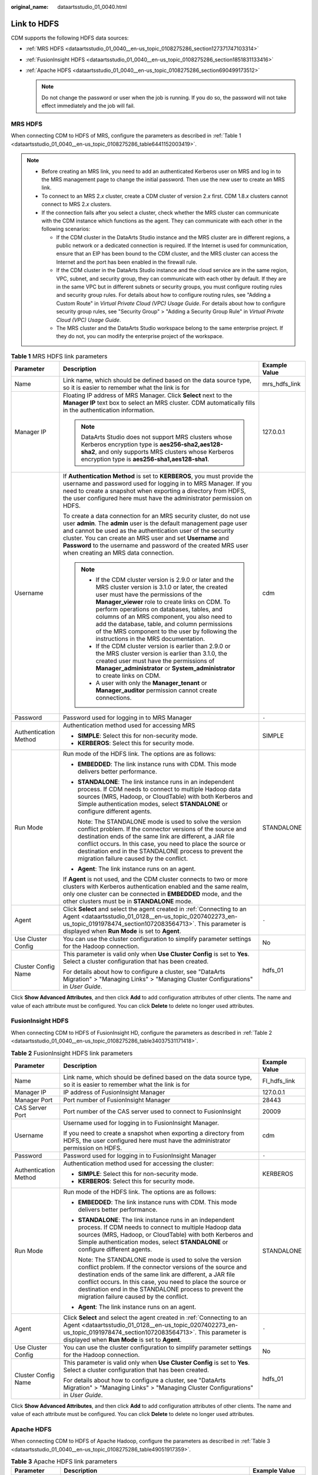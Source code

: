 :original_name: dataartsstudio_01_0040.html

.. _dataartsstudio_01_0040:

Link to HDFS
============

CDM supports the following HDFS data sources:

-  :ref:`MRS HDFS <dataartsstudio_01_0040__en-us_topic_0108275286_section127371747103314>`
-  :ref:`FusionInsight HDFS <dataartsstudio_01_0040__en-us_topic_0108275286_section1851831133416>`
-  :ref:`Apache HDFS <dataartsstudio_01_0040__en-us_topic_0108275286_section690499173512>`

   .. note::

      Do not change the password or user when the job is running. If you do so, the password will not take effect immediately and the job will fail.

.. _dataartsstudio_01_0040__en-us_topic_0108275286_section127371747103314:

MRS HDFS
--------

When connecting CDM to HDFS of MRS, configure the parameters as described in :ref:`Table 1 <dataartsstudio_01_0040__en-us_topic_0108275286_table6441152003419>`.

.. note::

   -  Before creating an MRS link, you need to add an authenticated Kerberos user on MRS and log in to the MRS management page to change the initial password. Then use the new user to create an MRS link.
   -  To connect to an MRS 2.\ *x* cluster, create a CDM cluster of version 2.\ *x* first. CDM 1.8.\ *x* clusters cannot connect to MRS 2.\ *x* clusters.
   -  If the connection fails after you select a cluster, check whether the MRS cluster can communicate with the CDM instance which functions as the agent. They can communicate with each other in the following scenarios:

      -  If the CDM cluster in the DataArts Studio instance and the MRS cluster are in different regions, a public network or a dedicated connection is required. If the Internet is used for communication, ensure that an EIP has been bound to the CDM cluster, and the MRS cluster can access the Internet and the port has been enabled in the firewall rule.
      -  If the CDM cluster in the DataArts Studio instance and the cloud service are in the same region, VPC, subnet, and security group, they can communicate with each other by default. If they are in the same VPC but in different subnets or security groups, you must configure routing rules and security group rules. For details about how to configure routing rules, see "Adding a Custom Route" in *Virtual Private Cloud (VPC) Usage Guide*. For details about how to configure security group rules, see "Security Group" > "Adding a Security Group Rule" in *Virtual Private Cloud (VPC) Usage Guide*.
      -  The MRS cluster and the DataArts Studio workspace belong to the same enterprise project. If they do not, you can modify the enterprise project of the workspace.

.. _dataartsstudio_01_0040__en-us_topic_0108275286_table6441152003419:

.. table:: **Table 1** MRS HDFS link parameters

   +-----------------------+--------------------------------------------------------------------------------------------------------------------------------------------------------------------------------------------------------------------------------------------------------------------------------------------------------------------------------------------------------------------------------------------------------------------------------------------+-----------------------+
   | Parameter             | Description                                                                                                                                                                                                                                                                                                                                                                                                                                | Example Value         |
   +=======================+============================================================================================================================================================================================================================================================================================================================================================================================================================================+=======================+
   | Name                  | Link name, which should be defined based on the data source type, so it is easier to remember what the link is for                                                                                                                                                                                                                                                                                                                         | mrs_hdfs_link         |
   +-----------------------+--------------------------------------------------------------------------------------------------------------------------------------------------------------------------------------------------------------------------------------------------------------------------------------------------------------------------------------------------------------------------------------------------------------------------------------------+-----------------------+
   | Manager IP            | Floating IP address of MRS Manager. Click **Select** next to the **Manager IP** text box to select an MRS cluster. CDM automatically fills in the authentication information.                                                                                                                                                                                                                                                              | 127.0.0.1             |
   |                       |                                                                                                                                                                                                                                                                                                                                                                                                                                            |                       |
   |                       | .. note::                                                                                                                                                                                                                                                                                                                                                                                                                                  |                       |
   |                       |                                                                                                                                                                                                                                                                                                                                                                                                                                            |                       |
   |                       |    DataArts Studio does not support MRS clusters whose Kerberos encryption type is **aes256-sha2,aes128-sha2**, and only supports MRS clusters whose Kerberos encryption type is **aes256-sha1,aes128-sha1**.                                                                                                                                                                                                                              |                       |
   +-----------------------+--------------------------------------------------------------------------------------------------------------------------------------------------------------------------------------------------------------------------------------------------------------------------------------------------------------------------------------------------------------------------------------------------------------------------------------------+-----------------------+
   | Username              | If **Authentication Method** is set to **KERBEROS**, you must provide the username and password used for logging in to MRS Manager. If you need to create a snapshot when exporting a directory from HDFS, the user configured here must have the administrator permission on HDFS.                                                                                                                                                        | cdm                   |
   |                       |                                                                                                                                                                                                                                                                                                                                                                                                                                            |                       |
   |                       | To create a data connection for an MRS security cluster, do not use user **admin**. The **admin** user is the default management page user and cannot be used as the authentication user of the security cluster. You can create an MRS user and set **Username** and **Password** to the username and password of the created MRS user when creating an MRS data connection.                                                              |                       |
   |                       |                                                                                                                                                                                                                                                                                                                                                                                                                                            |                       |
   |                       | .. note::                                                                                                                                                                                                                                                                                                                                                                                                                                  |                       |
   |                       |                                                                                                                                                                                                                                                                                                                                                                                                                                            |                       |
   |                       |    -  If the CDM cluster version is 2.9.0 or later and the MRS cluster version is 3.1.0 or later, the created user must have the permissions of the **Manager_viewer** role to create links on CDM. To perform operations on databases, tables, and columns of an MRS component, you also need to add the database, table, and column permissions of the MRS component to the user by following the instructions in the MRS documentation. |                       |
   |                       |    -  If the CDM cluster version is earlier than 2.9.0 or the MRS cluster version is earlier than 3.1.0, the created user must have the permissions of **Manager_administrator** or **System_administrator** to create links on CDM.                                                                                                                                                                                                       |                       |
   |                       |    -  A user with only the **Manager_tenant** or **Manager_auditor** permission cannot create connections.                                                                                                                                                                                                                                                                                                                                 |                       |
   +-----------------------+--------------------------------------------------------------------------------------------------------------------------------------------------------------------------------------------------------------------------------------------------------------------------------------------------------------------------------------------------------------------------------------------------------------------------------------------+-----------------------+
   | Password              | Password used for logging in to MRS Manager                                                                                                                                                                                                                                                                                                                                                                                                | ``-``                 |
   +-----------------------+--------------------------------------------------------------------------------------------------------------------------------------------------------------------------------------------------------------------------------------------------------------------------------------------------------------------------------------------------------------------------------------------------------------------------------------------+-----------------------+
   | Authentication Method | Authentication method used for accessing MRS                                                                                                                                                                                                                                                                                                                                                                                               | SIMPLE                |
   |                       |                                                                                                                                                                                                                                                                                                                                                                                                                                            |                       |
   |                       | -  **SIMPLE**: Select this for non-security mode.                                                                                                                                                                                                                                                                                                                                                                                          |                       |
   |                       | -  **KERBEROS**: Select this for security mode.                                                                                                                                                                                                                                                                                                                                                                                            |                       |
   +-----------------------+--------------------------------------------------------------------------------------------------------------------------------------------------------------------------------------------------------------------------------------------------------------------------------------------------------------------------------------------------------------------------------------------------------------------------------------------+-----------------------+
   | Run Mode              | Run mode of the HDFS link. The options are as follows:                                                                                                                                                                                                                                                                                                                                                                                     | STANDALONE            |
   |                       |                                                                                                                                                                                                                                                                                                                                                                                                                                            |                       |
   |                       | -  **EMBEDDED**: The link instance runs with CDM. This mode delivers better performance.                                                                                                                                                                                                                                                                                                                                                   |                       |
   |                       |                                                                                                                                                                                                                                                                                                                                                                                                                                            |                       |
   |                       | -  **STANDALONE**: The link instance runs in an independent process. If CDM needs to connect to multiple Hadoop data sources (MRS, Hadoop, or CloudTable) with both Kerberos and Simple authentication modes, select **STANDALONE** or configure different agents.                                                                                                                                                                         |                       |
   |                       |                                                                                                                                                                                                                                                                                                                                                                                                                                            |                       |
   |                       |    Note: The STANDALONE mode is used to solve the version conflict problem. If the connector versions of the source and destination ends of the same link are different, a JAR file conflict occurs. In this case, you need to place the source or destination end in the STANDALONE process to prevent the migration failure caused by the conflict.                                                                                      |                       |
   |                       |                                                                                                                                                                                                                                                                                                                                                                                                                                            |                       |
   |                       | -  **Agent**: The link instance runs on an agent.                                                                                                                                                                                                                                                                                                                                                                                          |                       |
   |                       |                                                                                                                                                                                                                                                                                                                                                                                                                                            |                       |
   |                       | If **Agent** is not used, and the CDM cluster connects to two or more clusters with Kerberos authentication enabled and the same realm, only one cluster can be connected in **EMBEDDED** mode, and the other clusters must be in **STANDALONE** mode.                                                                                                                                                                                     |                       |
   +-----------------------+--------------------------------------------------------------------------------------------------------------------------------------------------------------------------------------------------------------------------------------------------------------------------------------------------------------------------------------------------------------------------------------------------------------------------------------------+-----------------------+
   | Agent                 | Click **Select** and select the agent created in :ref:`Connecting to an Agent <dataartsstudio_01_0128__en-us_topic_0207402273_en-us_topic_0191978474_section1072083564713>`. This parameter is displayed when **Run Mode** is set to **Agent**.                                                                                                                                                                                            | ``-``                 |
   +-----------------------+--------------------------------------------------------------------------------------------------------------------------------------------------------------------------------------------------------------------------------------------------------------------------------------------------------------------------------------------------------------------------------------------------------------------------------------------+-----------------------+
   | Use Cluster Config    | You can use the cluster configuration to simplify parameter settings for the Hadoop connection.                                                                                                                                                                                                                                                                                                                                            | No                    |
   +-----------------------+--------------------------------------------------------------------------------------------------------------------------------------------------------------------------------------------------------------------------------------------------------------------------------------------------------------------------------------------------------------------------------------------------------------------------------------------+-----------------------+
   | Cluster Config Name   | This parameter is valid only when **Use Cluster Config** is set to **Yes**. Select a cluster configuration that has been created.                                                                                                                                                                                                                                                                                                          | hdfs_01               |
   |                       |                                                                                                                                                                                                                                                                                                                                                                                                                                            |                       |
   |                       | For details about how to configure a cluster, see "DataArts Migration" > "Managing Links" > "Managing Cluster Configurations" in *User Guide*.                                                                                                                                                                                                                                                                                             |                       |
   +-----------------------+--------------------------------------------------------------------------------------------------------------------------------------------------------------------------------------------------------------------------------------------------------------------------------------------------------------------------------------------------------------------------------------------------------------------------------------------+-----------------------+

Click **Show Advanced Attributes**, and then click **Add** to add configuration attributes of other clients. The name and value of each attribute must be configured. You can click **Delete** to delete no longer used attributes.

.. _dataartsstudio_01_0040__en-us_topic_0108275286_section1851831133416:

FusionInsight HDFS
------------------

When connecting CDM to HDFS of FusionInsight HD, configure the parameters as described in :ref:`Table 2 <dataartsstudio_01_0040__en-us_topic_0108275286_table34037531171418>`.

.. _dataartsstudio_01_0040__en-us_topic_0108275286_table34037531171418:

.. table:: **Table 2** FusionInsight HDFS link parameters

   +-----------------------+-------------------------------------------------------------------------------------------------------------------------------------------------------------------------------------------------------------------------------------------------------------------------------------------------------------------------------------------------------+-----------------------+
   | Parameter             | Description                                                                                                                                                                                                                                                                                                                                           | Example Value         |
   +=======================+=======================================================================================================================================================================================================================================================================================================================================================+=======================+
   | Name                  | Link name, which should be defined based on the data source type, so it is easier to remember what the link is for                                                                                                                                                                                                                                    | FI_hdfs_link          |
   +-----------------------+-------------------------------------------------------------------------------------------------------------------------------------------------------------------------------------------------------------------------------------------------------------------------------------------------------------------------------------------------------+-----------------------+
   | Manager IP            | IP address of FusionInsight Manager                                                                                                                                                                                                                                                                                                                   | 127.0.0.1             |
   +-----------------------+-------------------------------------------------------------------------------------------------------------------------------------------------------------------------------------------------------------------------------------------------------------------------------------------------------------------------------------------------------+-----------------------+
   | Manager Port          | Port number of FusionInsight Manager                                                                                                                                                                                                                                                                                                                  | 28443                 |
   +-----------------------+-------------------------------------------------------------------------------------------------------------------------------------------------------------------------------------------------------------------------------------------------------------------------------------------------------------------------------------------------------+-----------------------+
   | CAS Server Port       | Port number of the CAS server used to connect to FusionInsight                                                                                                                                                                                                                                                                                        | 20009                 |
   +-----------------------+-------------------------------------------------------------------------------------------------------------------------------------------------------------------------------------------------------------------------------------------------------------------------------------------------------------------------------------------------------+-----------------------+
   | Username              | Username used for logging in to FusionInsight Manager.                                                                                                                                                                                                                                                                                                | cdm                   |
   |                       |                                                                                                                                                                                                                                                                                                                                                       |                       |
   |                       | If you need to create a snapshot when exporting a directory from HDFS, the user configured here must have the administrator permission on HDFS.                                                                                                                                                                                                       |                       |
   +-----------------------+-------------------------------------------------------------------------------------------------------------------------------------------------------------------------------------------------------------------------------------------------------------------------------------------------------------------------------------------------------+-----------------------+
   | Password              | Password used for logging in to FusionInsight Manager                                                                                                                                                                                                                                                                                                 | ``-``                 |
   +-----------------------+-------------------------------------------------------------------------------------------------------------------------------------------------------------------------------------------------------------------------------------------------------------------------------------------------------------------------------------------------------+-----------------------+
   | Authentication Method | Authentication method used for accessing the cluster:                                                                                                                                                                                                                                                                                                 | KERBEROS              |
   |                       |                                                                                                                                                                                                                                                                                                                                                       |                       |
   |                       | -  **SIMPLE**: Select this for non-security mode.                                                                                                                                                                                                                                                                                                     |                       |
   |                       | -  **KERBEROS**: Select this for security mode.                                                                                                                                                                                                                                                                                                       |                       |
   +-----------------------+-------------------------------------------------------------------------------------------------------------------------------------------------------------------------------------------------------------------------------------------------------------------------------------------------------------------------------------------------------+-----------------------+
   | Run Mode              | Run mode of the HDFS link. The options are as follows:                                                                                                                                                                                                                                                                                                | STANDALONE            |
   |                       |                                                                                                                                                                                                                                                                                                                                                       |                       |
   |                       | -  **EMBEDDED**: The link instance runs with CDM. This mode delivers better performance.                                                                                                                                                                                                                                                              |                       |
   |                       |                                                                                                                                                                                                                                                                                                                                                       |                       |
   |                       | -  **STANDALONE**: The link instance runs in an independent process. If CDM needs to connect to multiple Hadoop data sources (MRS, Hadoop, or CloudTable) with both Kerberos and Simple authentication modes, select **STANDALONE** or configure different agents.                                                                                    |                       |
   |                       |                                                                                                                                                                                                                                                                                                                                                       |                       |
   |                       |    Note: The STANDALONE mode is used to solve the version conflict problem. If the connector versions of the source and destination ends of the same link are different, a JAR file conflict occurs. In this case, you need to place the source or destination end in the STANDALONE process to prevent the migration failure caused by the conflict. |                       |
   |                       |                                                                                                                                                                                                                                                                                                                                                       |                       |
   |                       | -  **Agent**: The link instance runs on an agent.                                                                                                                                                                                                                                                                                                     |                       |
   +-----------------------+-------------------------------------------------------------------------------------------------------------------------------------------------------------------------------------------------------------------------------------------------------------------------------------------------------------------------------------------------------+-----------------------+
   | Agent                 | Click **Select** and select the agent created in :ref:`Connecting to an Agent <dataartsstudio_01_0128__en-us_topic_0207402273_en-us_topic_0191978474_section1072083564713>`. This parameter is displayed when **Run Mode** is set to **Agent**.                                                                                                       | ``-``                 |
   +-----------------------+-------------------------------------------------------------------------------------------------------------------------------------------------------------------------------------------------------------------------------------------------------------------------------------------------------------------------------------------------------+-----------------------+
   | Use Cluster Config    | You can use the cluster configuration to simplify parameter settings for the Hadoop connection.                                                                                                                                                                                                                                                       | No                    |
   +-----------------------+-------------------------------------------------------------------------------------------------------------------------------------------------------------------------------------------------------------------------------------------------------------------------------------------------------------------------------------------------------+-----------------------+
   | Cluster Config Name   | This parameter is valid only when **Use Cluster Config** is set to **Yes**. Select a cluster configuration that has been created.                                                                                                                                                                                                                     | hdfs_01               |
   |                       |                                                                                                                                                                                                                                                                                                                                                       |                       |
   |                       | For details about how to configure a cluster, see "DataArts Migration" > "Managing Links" > "Managing Cluster Configurations" in *User Guide*.                                                                                                                                                                                                        |                       |
   +-----------------------+-------------------------------------------------------------------------------------------------------------------------------------------------------------------------------------------------------------------------------------------------------------------------------------------------------------------------------------------------------+-----------------------+

Click **Show Advanced Attributes**, and then click **Add** to add configuration attributes of other clients. The name and value of each attribute must be configured. You can click **Delete** to delete no longer used attributes.

.. _dataartsstudio_01_0040__en-us_topic_0108275286_section690499173512:

Apache HDFS
-----------

When connecting CDM to HDFS of Apache Hadoop, configure the parameters as described in :ref:`Table 3 <dataartsstudio_01_0040__en-us_topic_0108275286_table49051917359>`.

.. _dataartsstudio_01_0040__en-us_topic_0108275286_table49051917359:

.. table:: **Table 3** Apache HDFS link parameters

   +--------------------------+-------------------------------------------------------------------------------------------------------------------------------------------------------------------------------------------------------------------------------------------------------------------------------------------------------------------------------------------------------+-----------------------+
   | Parameter                | Description                                                                                                                                                                                                                                                                                                                                           | Example Value         |
   +==========================+=======================================================================================================================================================================================================================================================================================================================================================+=======================+
   | Name                     | Link name, which should be defined based on the data source type, so it is easier to remember what the link is for                                                                                                                                                                                                                                    | hadoop_hdfs_link      |
   +--------------------------+-------------------------------------------------------------------------------------------------------------------------------------------------------------------------------------------------------------------------------------------------------------------------------------------------------------------------------------------------------+-----------------------+
   | URI                      | NameNode URI You can enter **hdfs://IP address of the NameNode instance:8020**.                                                                                                                                                                                                                                                                       | hdfs://**IP**:8020    |
   +--------------------------+-------------------------------------------------------------------------------------------------------------------------------------------------------------------------------------------------------------------------------------------------------------------------------------------------------------------------------------------------------+-----------------------+
   | Authentication Method    | Authentication method used for accessing the cluster:                                                                                                                                                                                                                                                                                                 | KERBEROS              |
   |                          |                                                                                                                                                                                                                                                                                                                                                       |                       |
   |                          | -  **SIMPLE**: Select this for non-security mode.                                                                                                                                                                                                                                                                                                     |                       |
   |                          | -  **KERBEROS**: Select this for security mode.                                                                                                                                                                                                                                                                                                       |                       |
   +--------------------------+-------------------------------------------------------------------------------------------------------------------------------------------------------------------------------------------------------------------------------------------------------------------------------------------------------------------------------------------------------+-----------------------+
   | Run Mode                 | Run mode of the HDFS link. The options are as follows:                                                                                                                                                                                                                                                                                                | STANDALONE            |
   |                          |                                                                                                                                                                                                                                                                                                                                                       |                       |
   |                          | -  **EMBEDDED**: The link instance runs with CDM. This mode delivers better performance.                                                                                                                                                                                                                                                              |                       |
   |                          |                                                                                                                                                                                                                                                                                                                                                       |                       |
   |                          | -  **STANDALONE**: The link instance runs in an independent process. If CDM needs to connect to multiple Hadoop data sources (MRS, Hadoop, or CloudTable) with both Kerberos and Simple authentication modes, select **STANDALONE** or configure different agents.                                                                                    |                       |
   |                          |                                                                                                                                                                                                                                                                                                                                                       |                       |
   |                          |    Note: The STANDALONE mode is used to solve the version conflict problem. If the connector versions of the source and destination ends of the same link are different, a JAR file conflict occurs. In this case, you need to place the source or destination end in the STANDALONE process to prevent the migration failure caused by the conflict. |                       |
   |                          |                                                                                                                                                                                                                                                                                                                                                       |                       |
   |                          | -  **Agent**: The link instance runs on an agent. For Apache HDFS, you can select **Agent** only if **Authentication Method** is set to **SIMPLE**.                                                                                                                                                                                                   |                       |
   +--------------------------+-------------------------------------------------------------------------------------------------------------------------------------------------------------------------------------------------------------------------------------------------------------------------------------------------------------------------------------------------------+-----------------------+
   | IP and Host Name Mapping | This parameter is used only when **Run Mode** is set to **EMBEDDED** or **STANDALONE**.                                                                                                                                                                                                                                                               | 10.1.6.9 hostname01   |
   |                          |                                                                                                                                                                                                                                                                                                                                                       |                       |
   |                          | If the HDFS configuration file uses the host name, configure the mapping between the IP address and host name. Separate the IP addresses and host names by spaces and mappings by semicolons (;), carriage returns, or line feeds.                                                                                                                    | 10.2.7.9 hostname02   |
   +--------------------------+-------------------------------------------------------------------------------------------------------------------------------------------------------------------------------------------------------------------------------------------------------------------------------------------------------------------------------------------------------+-----------------------+
   | Agent                    | This parameter is required when **Authentication Method** is set to **SIMPLE** and **Run Mode** is set to **Agent**. Select the agent created in :ref:`Connecting to an Agent <dataartsstudio_01_0128__en-us_topic_0207402273_en-us_topic_0191978474_section1072083564713>`.                                                                          | ``-``                 |
   +--------------------------+-------------------------------------------------------------------------------------------------------------------------------------------------------------------------------------------------------------------------------------------------------------------------------------------------------------------------------------------------------+-----------------------+
   | Use Cluster Config       | You can use the cluster configuration to simplify parameter settings for the Hadoop connection.                                                                                                                                                                                                                                                       | No                    |
   +--------------------------+-------------------------------------------------------------------------------------------------------------------------------------------------------------------------------------------------------------------------------------------------------------------------------------------------------------------------------------------------------+-----------------------+
   | Cluster Config Name      | This parameter is valid when **Use Cluster Config** is set to **Yes** or **Authentication Method** is set to **KERBEROS**. Select a cluster configuration that has been created.                                                                                                                                                                      | hdfs_01               |
   |                          |                                                                                                                                                                                                                                                                                                                                                       |                       |
   |                          | For details about how to configure a cluster, see "DataArts Migration" > "Managing Links" > "Managing Cluster Configurations" in *User Guide*.                                                                                                                                                                                                        |                       |
   +--------------------------+-------------------------------------------------------------------------------------------------------------------------------------------------------------------------------------------------------------------------------------------------------------------------------------------------------------------------------------------------------+-----------------------+
